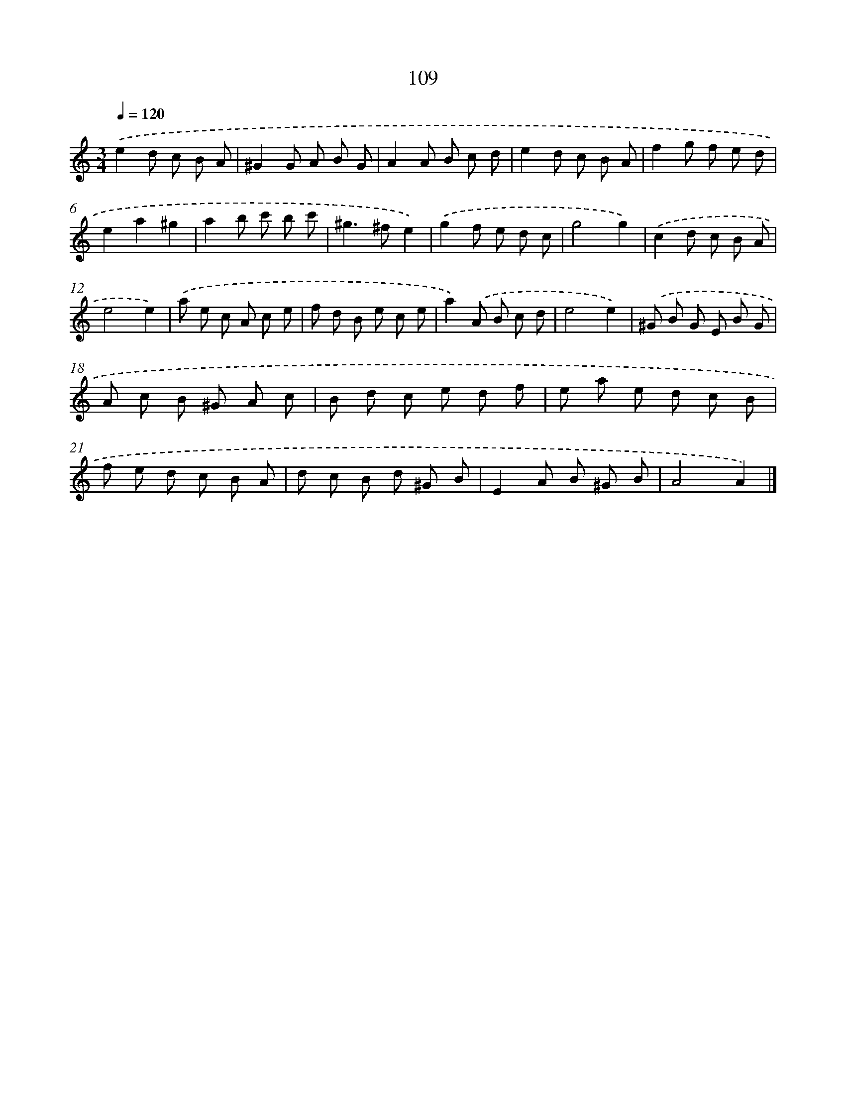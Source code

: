 X: 11424
T: 109
%%abc-version 2.0
%%abcx-abcm2ps-target-version 5.9.1 (29 Sep 2008)
%%abc-creator hum2abc beta
%%abcx-conversion-date 2018/11/01 14:37:15
%%humdrum-veritas 366495305
%%humdrum-veritas-data 3138700517
%%continueall 1
%%barnumbers 0
L: 1/8
M: 3/4
Q: 1/4=120
K: C clef=treble
.('e2d c B A |
^G2G A B G |
A2A B c d |
e2d c B A |
f2g f e d |
e2a2^g2 |
a2b c' b c' |
^g2>^f2e2) |
.('g2f e d c |
g4g2) |
.('c2d c B A |
e4e2) |
.('a e c A c e |
f d B e c e |
a2).('A B c d |
e4e2) |
.('^G B G E B G |
A c B ^G A c |
B d c e d f |
e a e d c B |
f e d c B A |
d c B d ^G B |
E2A B ^G B |
A4A2) |]
